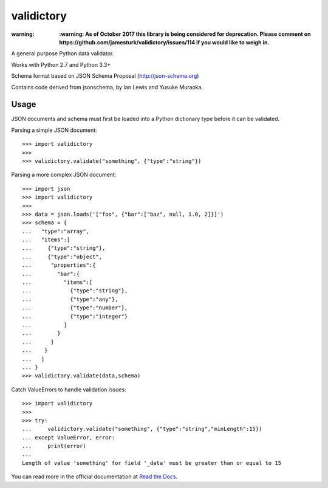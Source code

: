 ===========
validictory
===========

:warning: **:warning: As of October 2017 this library is being considered for deprecation.  Please comment on https://github.com/jamesturk/validictory/issues/114 if you would like to weigh in.** 


.. image:: https://travis-ci.org/jamesturk/validictory.svg?branch=master
    :target: https://travis-ci.org/jamesturk/validictory

.. image:: https://coveralls.io/repos/jamesturk/validictory/badge.png?branch=master
    :target: https://coveralls.io/r/jamesturk/validictory

.. image:: https://img.shields.io/pypi/v/validictory.svg
    :target: https://pypi.python.org/pypi/validictory

.. image:: https://readthedocs.org/projects/validictory/badge/?version=latest
    :target: https://readthedocs.org/projects/validictory/?badge=latest
    :alt: Documentation Status


A general purpose Python data validator.

Works with Python 2.7 and Python 3.3+

Schema format based on JSON Schema Proposal (http://json-schema.org)

Contains code derived from jsonschema, by Ian Lewis and Yusuke Muraoka.

Usage
=====

JSON documents and schema must first be loaded into a Python dictionary type
before it can be validated.

Parsing a simple JSON document::

    >>> import validictory
    >>>
    >>> validictory.validate("something", {"type":"string"})

Parsing a more complex JSON document::

    >>> import json
    >>> import validictory
    >>>
    >>> data = json.loads('["foo", {"bar":["baz", null, 1.0, 2]}]')
    >>> schema = {
    ...   "type":"array",
    ...   "items":[
    ...     {"type":"string"},
    ...     {"type":"object",
    ...      "properties":{
    ...        "bar":{
    ...          "items":[
    ...            {"type":"string"},
    ...            {"type":"any"},
    ...            {"type":"number"},
    ...            {"type":"integer"}
    ...          ]
    ...        }
    ...      }
    ...    }
    ...   ]
    ... }
    >>> validictory.validate(data,schema)

Catch ValueErrors to handle validation issues::

    >>> import validictory
    >>>
    >>> try:
    ...     validictory.validate("something", {"type":"string","minLength":15})
    ... except ValueError, error:
    ...     print(error)
    ...
    Length of value 'something' for field '_data' must be greater than or equal to 15

You can read more in the official documentation at `Read the Docs <http://validictory.readthedocs.org/en/latest/>`_.
